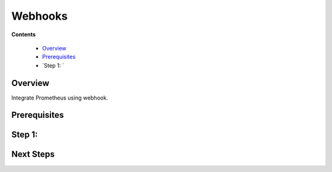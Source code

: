 .. _tutorial 4x:

Webhooks
========

**Contents**

  * Overview_
  * Prerequisites_
  * `Step 1: `


Overview
--------

Integrate Prometheus using webhook.

Prerequisites
-------------

Step 1:
----------------------

Next Steps
----------
